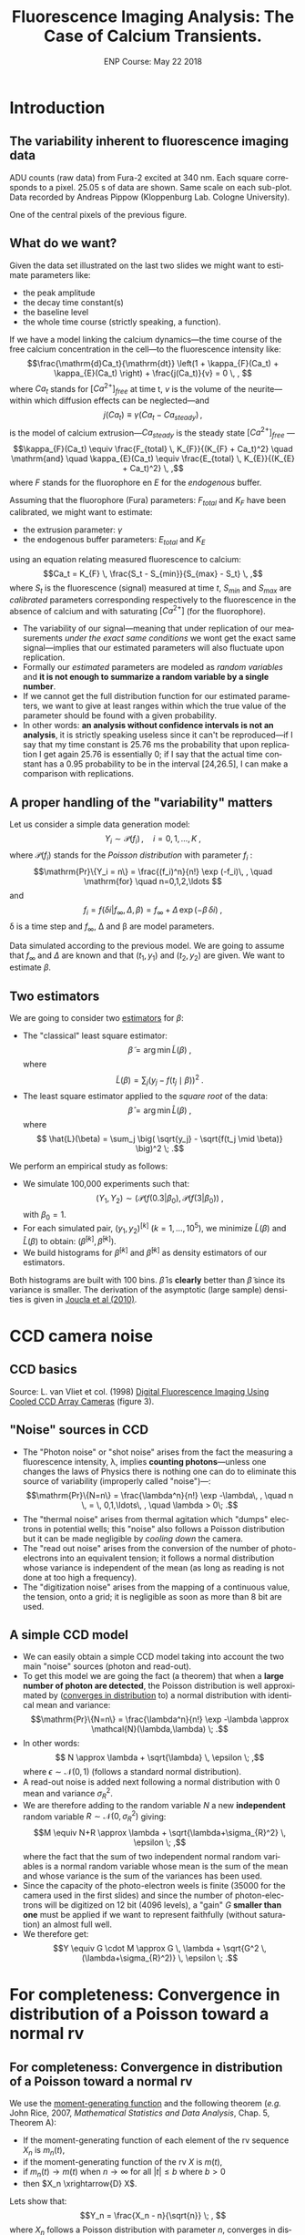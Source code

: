 #+TITLE: Fluorescence Imaging Analysis: The Case of Calcium Transients.
#+DATE: ENP Course: May 22 2018
#+AUTHOR: @@latex:{\large Christophe Pouzat} \\ \vspace{0.2cm} Mathématiques Appliquées à Paris 5 (MAP5) \\ \vspace{0.2cm} Université Paris-Descartes and CNRS UMR 8145 \\ \vspace{0.2cm} \texttt{christophe.pouzat@parisdescartes.fr}@@
#+OPTIONS: H:2 tags:nil
#+EXCLUDE_TAGS: noexport
#+LANGUAGE: en
#+SELECT_TAGS: export
#+LaTeX_CLASS: koma-article
#+LaTeX_CLASS_OPTIONS: [koma,11pt]
#+LaTeX_HEADER: \usepackage{fourier}
#+LaTeX_HEADER: \usepackage{alltt}
#+LaTeX_HEADER: \usepackage[usenames,dvipsnames]{xcolor}
#+LaTeX_HEADER: \renewenvironment{verbatim}{\begin{alltt} \scriptsize \color{Bittersweet} \vspace{0.2cm} }{\vspace{0.2cm} \end{alltt} \normalsize \color{black}}
#+LaTeX_HEADER: \definecolor{lightcolor}{gray}{.55}
#+LaTeX_HEADER: \definecolor{shadecolor}{gray}{.85}
#+LaTeX_HEADER: \hypersetup{colorlinks=true,pagebackref=true} 
#+STARTUP: indent


* Codes :noexport:
** Define =koma-article=

#+NAME: org-latex-set-up
#+BEGIN_SRC emacs-lisp :results silent :exports none
(require 'ox-latex)
(add-to-list 'org-latex-classes
          '("koma-article"
             "\\documentclass{scrartcl}"
             ("\\section{%s}" . "\\section*{%s}")
             ("\\subsection{%s}" . "\\subsection*{%s}")
             ("\\subsubsection{%s}" . "\\subsubsection*{%s}")
             ("\\paragraph{%s}" . "\\paragraph*{%s}")
             ("\\subparagraph{%s}" . "\\subparagraph*{%s}")))
(setq org-latex-pdf-process
      '("pdflatex -shell-escape -interaction nonstopmode -output-directory %o %f"
	"biber %b" 
	"pdflatex -shell-escape -interaction nonstopmode -output-directory %o %f" 
	"pdflatex -shell-escape -interaction nonstopmode -output-directory %o %f"))
#+END_SRC

** Get the figure from van Vliet et al chapter
We start by downloading the PDF file of the chapter from the author's website:

#+NAME: url-vanVlietEtAl-1998
#+BEGIN_SRC sh :cache yes
echo http://homepage.tudelft.nl/e3q6n/publications/1998/WaS98LVFBea/WaS98LVFBea.pdf
#+END_SRC

#+RESULTS[0e276d911c7ff39ffe1124ba6359f3aa835b52f5]: url-vanVlietEtAl-1998
: http://homepage.tudelft.nl/e3q6n/publications/1998/WaS98LVFBea/WaS98LVFBea.pdf

#+NAME: download-vanVlietEtAl-1998
#+BEGIN_SRC sh :cache yes :var url=url-vanVlietEtAl-1998
wget $url 
#+END_SRC

#+RESULTS[9c9c2f685ca31d3d3a48fa299f10de4a73865190]: download-vanVlietEtAl-1998

#+NAME: vanVlietEtAl-1998-extract-figure-4
#+BEGIN_SRC sh :cache yes
convert WaS98LVFBea.pdf[4] -crop 500x285+50+150\! +repage figs/vanVlietEtAl_1998_Fig4.png
#+END_SRC

#+RESULTS[68d18d159b75b91e28364a7e4cc1bb822ed44ac5]: vanVlietEtAl-1998-extract-figure-4



* Introduction :export:

** The variability inherent to fluorescence imaging data
#+BEGIN_CENTER
#+ATTR_LaTeX: :width 0.5\textwidth
[[file:figs/plot_central_CCD_part_gnuplot.png]]
#+END_CENTER

ADU counts (raw data) from Fura-2 excited at 340 nm. Each square corresponds to a pixel. 25.05 s of data are shown. Same scale on each sub-plot. Data recorded by Andreas Pippow (Kloppenburg Lab. Cologne University).


#+BEGIN_CENTER
#+ATTR_LaTeX: :width 0.5\textwidth
[[file:figs/sgl_pxl_gnuplot.png]]
#+END_CENTER

One of the central pixels of the previous figure.

** What do we want?  					   
Given the data set illustrated on the last two slides we might want to estimate parameters like:
+ the peak amplitude
+ the decay time constant(s)
+ the baseline level
+ the whole time course (strictly speaking, a function).
  					   
If we have a model linking the calcium dynamics---the time course of the free calcium concentration in the cell---to the fluorescence intensity like:
\[\frac{\mathrm{d}Ca_t}{\mathrm{dt}} \left(1 + \kappa_{F}(Ca_t) + \kappa_{E}(Ca_t) \right) + \frac{j(Ca_t)}{v} = 0 \, , \]
where $Ca_t$ stands for $[Ca^{2+}]_{free}$ at time t, $v$ is the volume of the neurite---within which diffusion effects can be neglected---and
\[j(Ca_t) \equiv \gamma (Ca_t - Ca_{steady}) \, ,\]
is the model of calcium extrusion---$Ca_{steady}$ is the steady state $[Ca^{2+}]_{free}$ ---
\[\kappa_{F}(Ca_t) \equiv \frac{F_{total} \, K_{F}}{(K_{F} + Ca_t)^2} \quad \mathrm{and} \quad \kappa_{E}(Ca_t) \equiv \frac{E_{total} \, K_{E}}{(K_{E} + Ca_t)^2} \, ,\]
where $F$ stands for the fluorophore en $E$ for the /endogenous/ buffer.
 
Assuming that the fluorophore (Fura) parameters: $F_{total}$ and $K_F$ have been calibrated, we might want to estimate:
+ the extrusion parameter: $\gamma$
+ the endogenous buffer parameters: $E_{total}$ and $K_E$
using an equation relating measured fluorescence to calcium:
\[Ca_t = K_{F} \, \frac{S_t - S_{min}}{S_{max} - S_t} \, ,\]
where $S_t$ is the fluorescence (signal) measured at time $t$, $S_{min}$ and $S_{max}$ are /calibrated/ parameters corresponding respectively to the fluorescence in the absence of calcium and with saturating $[Ca^{2+}]$ (for the fluorophore).  
 					   
+ The variability of our signal---meaning that under replication of our measurements /under the exact same conditions/ we wont get the exact same signal---implies that our estimated parameters will also fluctuate upon replication.
+ Formally our /estimated/ parameters are modeled as /random variables/ and *it is not enough to summarize a random variable by a single number*.
+ If we cannot get the full distribution function for our estimated parameters, we want to give at least ranges within which the true value of the parameter should be found with a given probability.
+ In other words: *an analysis without confidence intervals is not an analysis*, it is strictly speaking useless since it can't be reproduced---if I say that my time constant is 25.76 ms the probability that upon replication I get again 25.76 is essentially 0; if I say that the actual time constant has a 0.95 probability to be in the interval [24,26.5], I can make a comparison with replications.

** A proper handling of the "variability" matters
Let us consider a simple data generation model:
\[Y_i \sim \mathcal{P}(f_i)\, , \quad i=0,1,\ldots,K \; ,\]
where $\mathcal{P}(f_i)$ stands for the /Poisson distribution/ with parameter $f_i$ :
\[\mathrm{Pr}\{Y_i = n\} = \frac{(f_i)^n}{n!} \exp (-f_i)\, , \quad \mathrm{for} \quad n=0,1,2,\ldots \]
and
\[f_i = f(\delta i| f_{\infty}, \Delta, \beta) = f_{\infty} + \Delta \, \exp (- \beta \, \delta i)\; ,\]
\delta is a time step and $f_{\infty}$, \Delta and \beta are model parameters.

#+BEGIN_CENTER
#+ATTR_LaTeX: :width 0.5\textwidth
[[file:figs/mono_exp_sim_gnuplot.png]]
#+END_CENTER

Data simulated according to the previous model. We are going to assume that $f_{\infty}$ and $\Delta$ are known and that $(t_1,y_1)$ and $(t_2,y_2)$ are given. We want to estimate $\beta$.

** Two estimators
We are going to consider two [[https://en.wikipedia.org/wiki/Estimator][estimators]] for $\beta$:
+ The "classical" least square estimator: \[ \tilde{\beta} = \arg \min \tilde{L}(\beta) \; ,\] where \[ \tilde{L}(\beta) = \sum_j \big( y_j - f(t_j \mid \beta) \big)^2 \; .\]
+ The least square estimator applied to the /square root/ of the data: \[\hat{\beta} = \arg \min \hat{L}(\beta) \; ,\] where \[ \hat{L}(\beta) = \sum_j \big( \sqrt{y_j} - \sqrt{f(t_j \mid \beta)} \big)^2 \; .\]

We perform an empirical study as follows:
+ We simulate 100,000 experiments such that: \[ (Y_1,Y_2) \sim \big(\mathcal{P}(f(0.3|\beta_0), \mathcal{P}(f(3|\beta_0)\big) \; ,\] with $\beta_0=1$.
+ For each simulated pair, $(y_1,y_2)^{[k]}$ ($k=1,\ldots,10^5$), we minimize $\tilde{L}(\beta)$ and $\hat{L}(\beta)$ to obtain: $(\tilde{\beta}^{[k]},\hat{\beta}^{[k]})$.
+ We build histograms for $\tilde{\beta}^{[k]}$ and $\hat{\beta}^{[k]}$ as density estimators of our estimators.

#+BEGIN_CENTER
#+ATTR_LaTeX: :width 0.5\textwidth
[[file:figs/beta_samp_dist_fig.png]]
#+END_CENTER

Both histograms are built with 100 bins. $\hat{\beta}$ is *clearly* better than $\tilde{\beta}$ since its variance is smaller. The derivation of the asymptotic (large sample) densities is given in [[http://intl-jn.physiology.org/cgi/content/short/103/2/1130][Joucla et al (2010)]].

* CCD camera noise :export:

** CCD basics 							    

#+BEGIN_CENTER
#+ATTR_LaTeX: :width 0.9\textwidth
[[file:figs/vanVlietEtAl_1998_Fig4.png]]
#+END_CENTER

Source: L. van Vliet et col. (1998) [[http://homepage.tudelft.nl/e3q6n/publications/1998/AP98LVDSTY/AP98LVDSTY.html][Digital Fluorescence Imaging Using Cooled CCD Array Cameras]] (figure 3).

** "Noise" sources in CCD  		
+ The "Photon noise" or "shot noise" arises from the fact the measuring a fluorescence intensity, \lambda, implies *counting photons*---unless one changes the laws of Physics there is nothing one can do to eliminate this source of variability (improperly called "noise")---: \[\mathrm{Pr}\{N=n\} = \frac{\lambda^n}{n!} \exp -\lambda\, , \quad n \, = \, 0,1,\ldots\, , \quad \lambda > 0\; .\]
+ The "thermal noise" arises from thermal agitation which "dumps" electrons in potential wells; this "noise" also follows a Poisson distribution but it can be made negligible by /cooling down/ the camera.    
+ The "read out noise" arises from the conversion of the number of photo-electrons into an equivalent tension; it follows a normal distribution whose variance is independent of the mean (as long as reading is not done at too high a frequency).
+ The "digitization noise" arises from the mapping of a continuous value, the tension, onto a grid; it is negligible as soon as more than 8 bit are used.

** A simple CCD model 					    
+ We can easily obtain a simple CCD model taking into account the two main "noise" sources (photon and read-out). 
+ To get this model we are going the fact (a theorem) that when a *large number of photon are detected*, the Poisson distribution is well approximated by ([[http://en.wikipedia.org/wiki/Convergence_in_distribution#Convergence_in_distribution][converges in distribution]] to) a normal distribution with identical mean and variance: \[\mathrm{Pr}\{N=n\} = \frac{\lambda^n}{n!} \exp -\lambda \approx \mathcal{N}(\lambda,\lambda) \; .\]
+ In other words: \[ N \approx \lambda + \sqrt{\lambda} \, \epsilon \; ,\] where $\epsilon \sim \mathcal{N}(0,1)$ (follows a standard normal distribution).       					    
+ A read-out noise is added next following a normal distribution with 0 mean and variance $\sigma_{R}^2$.
+ We are therefore adding to the random variable $N$ a new *independent* random variable $R \sim \mathcal{N}(0,\sigma_{R}^2)$ giving: \[M \equiv N+R \approx \lambda + \sqrt{\lambda+\sigma_{R}^2} \, \epsilon \; ,\] where the fact that the sum of two independent normal random variables is a normal random variable whose mean is the sum of the mean and whose variance is the sum of the variances has been used.  					    
+ Since the capacity of the photo-electron weels is finite (35000 for the camera used in the first slides) and since the number of photon-electrons will be digitized on 12 bit (4096 levels), a "gain" $G$ *smaller than one* must be applied if we want to represent faithfully (without saturation) an almost full well.
+ We therefore get: \[Y \equiv G \cdot M \approx G \, \lambda + \sqrt{G^2 \, (\lambda+\sigma_{R}^2)} \, \epsilon \; .\]

* For completeness: Convergence in distribution of a Poisson toward a normal rv :export:
** For completeness: Convergence in distribution of a Poisson toward a normal rv
We use the [[http://en.wikipedia.org/wiki/Moment-generating_function][moment-generating function]] and the following theorem (/e.g./ John Rice, 2007, /Mathematical Statistics and Data Analysis/, Chap. 5, Theorem A):
+ If the moment-generating function of each element of the rv sequence $X_n$ is $m_n(t)$,
+ if the moment-generating function of the rv $X$ is $m(t)$,
+ if $m_n(t) \rightarrow m(t)$ when $n \rightarrow \infty$ for all $|t| \le b$ where $b > 0$
+ then $X_n \xrightarrow{D} X$. 
 
Lets show that:
\[Y_n = \frac{X_n - n}{\sqrt{n}} \; , \]
where $X_n$ follows a Poisson distribution with parameter $n$, converges in distribution towards $Z$ standard normal rv.

We have:
\[m_n(t) \equiv \mathrm{E}\left[\exp(Y_n t)\right] \; ,\]
therefore:
\[m_n(t) = \sum_{k=0}^{\infty} \exp\left(\frac{k-n}{\sqrt{n}}t\right) \frac{n^k}{k!} \exp(-n) \; ,\] 
\[m_n(t) = \exp(-n) \exp(-\sqrt{n}t) \sum_{k=0}^{\infty} \frac{\left(n \exp\left(t/\sqrt{n}\right)\right)^k}{k!}\]
\[m_n(t) = \exp\left(-n - \sqrt{n} t+ n \exp(t/\sqrt{n})\right)\]
\[m_n(t) = \exp\left(-n - \sqrt{n} t+ n \sum_{k=0}^{\infty}  \left(\frac{t}{\sqrt{n}}\right)^k \frac{1}{k!}\right)\]
\[m_n(t) = \exp\left(-n - \sqrt{n} t+ n + \sqrt{n} t + \frac{t^2}{2} + n \sum_{k=3}^{\infty}  \left(\frac{t}{\sqrt{n}}\right)^k \frac{1}{k!}\right)\]
\[m_n(t) = \exp\left( \frac{t^2}{2} + n \sum_{k=3}^{\infty} \left(\frac{t}{\sqrt{n}}\right)^k \frac{1}{k!}\right)\]
 
We must show:
\[n \sum_{k=3}^{\infty}\left(\frac{t}{\sqrt{n}}\right)^k \frac{1}{k!} \rightarrow_{n \rightarrow \infty} 0 \quad \forall\ |t| \le b, \quad \text{where}
      \quad b > 0\, ,\]
since $\exp(-t^2/2)$ is the moment-generating function of a standard normal rv.
But
\[\left| n \sum_{k=3}^{\infty} \left(\frac{t}{\sqrt{n}}\right)^k \frac{1}{k!} \right| \rightarrow_{n \rightarrow \infty} 0 \quad \forall\ |t| \le b, \quad \text{where} \quad b > 0\,\]
implies that since
\[- \left|n \sum_{k=3}^{\infty}
      \left(\frac{t}{\sqrt{n}}\right)^k \frac{1}{k!} \right| \le n
    \sum_{k=3}^{\infty} 
      \left(\frac{t}{\sqrt{n}}\right)^k \frac{1}{k!} \le \left| n
        \sum_{k=3}^{\infty} 
      \left(\frac{t}{\sqrt{n}}\right)^k \frac{1}{k!} \right| \, .\]
 
But for all $|t| \le b$ where $b > 0$
\begin{displaymath}
  \begin{array}{lcl}
    0 \le \left| n \sum_{k=3}^{\infty}
      \left(\frac{t}{\sqrt{n}}\right)^k \frac{1}{k!} \right| & \le & n
    \sum_{k=3}^{\infty} 
      \left(\frac{|t|}{\sqrt{n}}\right)^k \frac{1}{k!} \\
      & \le & \frac{|t|^3}{\sqrt{n}} \sum_{k=0}^{\infty} 
      \left(\frac{|t|}{\sqrt{n}}\right)^k \frac{1}{(k+3)!} \\
      & \le & \frac{|t|^3}{\sqrt{n}} \sum_{k=0}^{\infty} 
      \left(\frac{|t|}{\sqrt{n}}\right)^k \frac{1}{k!} \\
      & \le & \frac{|t|^3}{\sqrt{n}}
      \exp\left(\frac{|t|}{\sqrt{n}}\right) \rightarrow_{n \rightarrow
      \infty} 0 \, ,
  \end{array}
\end{displaymath}
which completes the proof.

#+BEGIN_CENTER
#+ATTR_LaTeX: :width 0.5\textwidth
[[file:figs/scaled_poisson_cdf_n_5.png]]
#+END_CENTER

Cumulative distribution functions (CDF) of $Y_5$ (black) and $Z$ a standard normal (red). 

#+BEGIN_CENTER
#+ATTR_LaTeX: :width 0.5\textwidth
[[file:figs/scaled_poisson_cdf_n_50.png]]
#+END_CENTER

Cumulative distribution functions (CDF) of $Y_{50}$ (black) and $Z$ a standard normal (red).

#+BEGIN_CENTER
#+ATTR_LaTeX: :width 0.5\textwidth
[[file:figs/scaled_poisson_cdf_n_500.png]]
#+END_CENTER

Cumulative distribution functions (CDF) of $Y_{500}$ (black) and $Z$ a standard normal (red).

#+BEGIN_CENTER
#+ATTR_LaTeX: :width 0.5\textwidth
[[file:figs/scaled_poisson_cdf_n_5000.png]]
#+END_CENTER

Cumulative distribution functions (CDF) of $Y_{5000}$ (black) and $Z$ a standard normal (red).
* CCD calibration :export:

** CCD calibration  						     
If what I just exposed is correct, with the two (main) "noise" sources, the observations $Y$ (from a CCD pixel) follow:
\[Y \sim G \, \lambda + \sqrt{G^2 \, (\lambda+\sigma_{R}^2)} \, \epsilon \; ,\]
where $G$ is the camera gain, $\sigma_{R}^2$ is the read-out variance and $\epsilon$ is a standard normal rv. The values of $G$ and $\sigma_{R}^2$ are specified by the manufacturer for each camera, but experience shows that manufacturers tend to be overoptimistic when it comes to their product performances---they can for instance give an underestimated $\sigma_{R}^2$. *Its therefore a good idea to measure these parameters with calibration experiments*. *Such calibration experiments are also the occasion to check that our simple model is relevant*.
 
+ Our problem becomes: How to test $Y \sim G \, \lambda + \sqrt{G^2 \, (\lambda+\sigma_{R}^2)} \, \epsilon$ ? Or how to set different values for $\lambda$?
+ Let's consider a pixel of our CCD "looking" at a fixed volume of a [[http://en.wikipedia.org/wiki/Fluorescein][fluorescein]] solution with a given (and stable) concentration. We have two ways of modifying \lambda :
  - Change the intensity $i_{e}$ of the light source exciting the fluorophore.
  - Change the exposure time  $\tau$.
 
We can indeed write our $\lambda$ as:
\[\lambda = \phi v c i_{e} \tau \, ,\]
where
+ $v$ is the solution's volume "seen" by a given pixel,
+ $c$ is the fluorophore's concentration,
+ $\phi$ is the [[http://en.wikipedia.org/wiki/Quantum_yield][quantum yield]].

In practice it is easier to vary the exposure time \tau and that's what was done in the experiments described next... *Question: Can you guess what these experiments are?*
 
Sebastien Joucla and myself asked our collaborators from the [[http://cecad.uni-koeln.de/Prof-Peter-Kloppenburg.82.0.html][Kloppenburg lab]] (Cologne University) to:
+ choose 10 exposure times,
+ for each of the 10 times, perform 100 exposures,
+ for each of the 10 x 100 exposures, record the value $y_{ij}$ of the rv $Y_{ij}$ of CCD's pixel $i,j$.

We introduce a rv $Y_{ij}$ for each pixel because it is very difficult (impossible) to have a uniform intensity ($i_e$) and a uniform volume ($v$) and a uniform quantum yield ($\phi$). We have therefore for each pixel:
\[Y_{i,j} \sim G \, p_{i,j} \tau + \sqrt{G^2 \, (p_{i,j} \tau+\sigma_{R}^2)} \, \epsilon_{i,j}\; ,\]  
where $p_{i,j} = c \phi_{i,j} v_{i,j} i_{e,i,j}$.
 
+ If our model is correct we should have for each pixel $i,j$, for a given exposure time, a mean value: \[\bar{y}_{i,j} = \frac{1}{100} \sum_{k=1}^{100} y_{i,j,k} \approx G \, p_{i,j} \tau \] 
+ and a variance: \[S_{i,j}^2 = \frac{1}{99} \sum_{k=1}^{100} (y_{i,j,k}-\bar{y}_{i,j})^2 \approx G^2 \, (p_{i,j} \tau+\sigma_{R}^2) \; .\]
+ The graph of $S_{i,j}^2$ /vs/ $\bar{y}_{i,j}$ should be a straight line with slope $G$ ordinate at 0, $G^2 \sigma_{R}^2$.
 
#+BEGIN_CENTER
#+ATTR_LaTeX: :width 0.6\textwidth
[[file:figs/first_exposure.png]]
#+END_CENTER

The first exposure of 10 ms (experiment performed by Andreas Pippow, Kloppenburg Lab., Cologne University).

** CCD calibration: Checking the assumptions 		     

+ The data are going to be analyzed as if the $Y_{i,j,k}$ were IID, *but they were sequentially recorded*. It is therefore *strongly recommended* to check that the IID hypothesis is reasonable.
+ The small example of the next figure shows that there are no (obvious) trends.
+ We must also check the correlation function.  

#+BEGIN_CENTER
#+ATTR_LaTeX: :width 0.6\textwidth
[[file:figs/plot_adu_sequences.png]]
#+END_CENTER

Counts time evolution for three neighboring pixels (10 ms exposure time).

+ If the $Y_{i,j,k}$ are not IID we expect a more or less linear trend---due to bleaching of the dye.
+ Rather than looking at each individual pixel sequence like on the previous slide, we can fit the following linear model model to each pixel: $$Y_{i,j,k} = \beta_0 + \beta_1 k + \sigma \epsilon_{i,j}$$ where the $\epsilon_{i,j} \stackrel{IID}{\sim} \mathcal{N}(0,1)$, and check if $\beta_1$ can be reasonably considered as null; while a trend due to bleaching would give a negative $\beta_1$.
+ Without a trend, the theoretical distribution of $\hat{\beta}_1 / \hat{\sigma}_{\beta_1}$ ---$\hat{\beta}_1$ is the estimate of $\beta_1$ and $\hat{\sigma}_{\beta_1}$ its estimated standard error---is a Student's t distribution with 97 degrees of freedom.
+ Applying this idea to the central pixel of the previous slide we get...

#+BEGIN_CENTER
#+ATTR_LaTeX: :width 0.6\textwidth
file:figs/middle_adu_seq_fit_fig.png
#+END_CENTER

We get $\hat{\beta}_1 = 0.032$ and a 95 % conf. int. for it is: $[-0.018,0.082]$.

#+BEGIN_CENTER
#+ATTR_LaTeX: :width 0.6\textwidth
[[file:figs/drift_for_all_hist.png]]
#+END_CENTER

Empirical density of $\hat{\beta}_1 / \hat{\sigma}_{\beta_1}$ from all exposures (in black), theoretical one (t with 97 df) in orange.

+ We now look for potential correlations between recording from different pixels.
+ We do that by computing the empirical correlation between pixels $(i,j)$ and $(u,v)$.
+ We get the empirical mean at each pixel (for a given exposure time) that is: $\overline{Y}_{ij} = (1/K) \sum_{k=1}^K Y_{ijk}$.
+ We get the empirical variance: $S^2_{ij} =  1/(K-1) \sum_{k=1}^K (Y_{ijk}-\overline{Y}_{ij})^2$.
+ We then obtain the normalized signal or /standard score/: $N_{ijk} = (Y_{ijk}-\overline{Y}_{ij})/\sqrt{S^2_{ij}}$.
+ The correlation coefficient is then: $\rho(ij,uv) = 1/(K-1) \sum_{k=1}^K N_{ijk} N_{uvk}$.
+ Under the null hypothesis, no correlation, $\rho(ij,uv) \sim \mathcal{N}(0,1/K)$.
 
#+BEGIN_CENTER
#+ATTR_LaTeX: :width 0.6\textwidth
[[file:figs/corr_for_all_hist.png]]
#+END_CENTER

Empirical density in black (all exposure times using nearest neighbor pixels), theoretical one, $\mathcal{N}(0,0.01)$, in orange.

** CCD calibration: again 					     
We wrote previously :
+ If our model is correct we should have for each pixel $i,j$, for a given exposure time, a mean value: \[\bar{y}_{i,j} = \frac{1}{100} \sum_{k=1}^{100} y_{i,j,k} \approx G \, p_{i,j} \tau \] 
+ and a variance: \[S_{i,j}^2 = \frac{1}{99} \sum_{k=1}^{100} (y_{i,j,k}-\bar{y}_{i,j})^2 \approx G^2 \, (p_{i,j} \tau+\sigma_{R}^2) \; .\]
+ *The graph of $S_{i,j}^2$ /vs/ $\bar{y}_{i,j}$ should be a straight line with slope $G$ ordinate at 0, $G^2 \sigma_{R}^2$.*

** $S_{i,j}^2$ /vs/ $\bar{y}_{i,j}$ 	     

#+BEGIN_CENTER
#+ATTR_LaTeX: :width 0.6\textwidth
[[file:figs/adu_mu_vs_s2.png]]
#+END_CENTER

We do see the expected linear relation: $\mathrm{Var}[ADU] = G^2 \sigma_{R}^2 + G \mathrm{E}[ADU]$. 

** Linear fit 				     

The [[http://en.wikipedia.org/wiki/Heteroscedasticity][heteroscedasticity]] (inhomogeneous variance) visible on the graph is also expected since the variance of a variance for an IID sample of size $K$ from a normal distribution with mean $\mu$ and variance $\sigma^2$ is: $$\mathrm{Var}[S^2] = \frac{2\sigma^4}{(K-1)} \; .$$

+ This means than when we do our linear fit, $$y_k = a + b x_k + \sigma_k \epsilon_k \, ,$$ we should use weights.
+ Here $$x_k = \overline{ADU}_k \quad y_k = \mathrm{Var}[ADU]_k \, ,$$ $$b = G \quad a = G^2 \sigma_R^2 \, .$$
+ It's easy to show that the least square estimates are: $$\hat{a} = \frac{1}{Z} \sum_k \frac{y_k-\hat{b} x_k}{\sigma_k^2} \quad \text{where} \quad Z = \sum_k \frac{1}{\sigma_k^2}$$ and $$\hat{b} = \left(\sum_k \frac{x_k}{\sigma_k^2} \left(y_k - \frac{1}{Z}\sum_j \frac{y_j}{\sigma_j^2}\right)\right) / \left(\sum_k \frac{x_k}{\sigma_k^2}\left(x_k - \frac{1}{Z}\sum_j \frac{x_j}{\sigma_j^2}\right)\right) \, .$$ 
+ We don't know $\sigma_k$ but we have an estimation: $\hat{\sigma}_k^2 = \mathrm{Var}[S_k^2]$ we can "plug-in" this value to get our weights. 

#+BEGIN_CENTER
#+ATTR_LaTeX: :width 0.6\textwidth
[[file:figs/adu_mu_vs_s2_fit.png]]
#+END_CENTER

We have here $\hat{G} = 0.14$ and $\hat{\sigma}_R^2 = 290$.

** Checking the fit 			    
#+BEGIN_CENTER
#+ATTR_LaTeX: :width 0.6\textwidth
[[file:figs/adu_resid_vs_fit.png]]
#+END_CENTER

** Some remarks 				     

+ When we use a linear regression, we are (implicitly) assuming that the "independent" variable, here $\overline{ADU}_k$, is /exactly/ known.
+ This was clearly not the case here since $\overline{ADU}_k$ was measured (with an error). 
+ We could and will therefore refine our fit.

* Error propagation and variance stabilization :export:

** Error propagation 						     
+ Let us consider two random variables: $Y$ and $Z$ such that:
+ $Y \approx \mathcal{N}(\mu_Y,\sigma^2_Y)$ or $Y \approx \mu_Y + \sigma_Y \, \epsilon$
+ $Z = f(Y)$, with $f$ continuous and differentiable.
+ Using a first order Taylor expansion we then have:\[ \begin{array}{lcl} Z & \approx & f(\mu_Y + \sigma_Y \, \epsilon) \\ & \approx & f(\mu_Y) + \sigma_Y \, \epsilon \, \frac{d f}{d Y}(\mu_Y) \end{array}\]
+ $\mathrm{E}Z \approx f(\mu_Y) = f(\mathrm{E}Y)$
+ $\mathrm{Var}Z \equiv \mathrm{E}[(Z-\mathrm{E}Z)^2] \approx \sigma^2_Y \, \frac{d f}{d Y}^2(\mu_Y)$
+ $Z \approx f(\mu_Y) + \sigma_Y\left| \frac{d f}{d Y}(\mu_Y)\right| \, \epsilon$

** Variance stabilization: Theory 				     

+ For our CCD model we have (for a given pixel): \[Y \sim G \, \lambda + \sqrt{G^2 \, (\lambda+\sigma_{R}^2)} \, \epsilon = \mu_Y + \sqrt{G \, \mu_Y + G^2 \, \sigma_{R}^2} \, \epsilon \, .\]
+ Then if $Z = f(Y)$ we get: \[Z \approx f(\mu_Y) + \mid f'(\mu_Y) \mid G \sqrt{\mu_Y / G+\sigma_{R}^2} \, \epsilon\]
+ What happens then if we take: $f(x) = 2 \, \sqrt{x/G + \sigma_{R}^2}\;$?
+ We have: \[f'(x) = \frac{1}{G \sqrt{ x / G + \sigma_{R}^2}}\]
+ Leading to: \[Z \approx 2 \, \sqrt{\mu_Y / G + \sigma_{R}^2} + \epsilon\]

** Variance stabilization: Example 				     

#+BEGIN_CENTER
#+ATTR_LaTeX: :width 0.6\textwidth
[[file:figs/stab_adu_mu_vs_s2.png]]
#+END_CENTER

* Application :export:

** Back to where we started 					     

#+BEGIN_CENTER
#+ATTR_LaTeX: :width 0.5\textwidth
[[file:figs/plot_central_CCD_part_gnuplot.png]]
#+END_CENTER

ADU counts (raw data) from Fura-2 excited at 340 nm. Each square corresponds to a pixel. 25.05 s of data are shown. Same scale on each sub-plot. Data recorded by Andreas Pippow (Kloppenburg Lab. Cologne University).

** Quick ROI detection: Motivation 				     

+ After variance stabilization: $Z_{i,j,k} = 2 \, \sqrt{ADU_{i,j,k} / G + \sigma_{R}^2}$, the variance at each pixel $(i,j)$ at each time, $k$, should be 1.
+ If a pixel contains no dynamical signal---that is nothing more than a constant background signal---the following statistics: \[RSS_{i,j} \equiv \sum_{k=1}^{K} (Z_{i,j,k} - \overline{Z}_{i,j})^2 \quad \mathrm{with} \quad \overline{Z}_{i,j} \equiv \frac{1}{K} \sum_{k=1}^{K} Z_{i,j,k}\] should follow a $\chi^2$ distribution with $K-1$ degrees of freedom.
+ We could therefore compute the values of the complementary cumulative distribution function of the theoretical $\chi_{K-1}^2$ distribution:\[1 - F_{\chi_{K-1}^2}(RSS_{i,j})\] and look for very small values---that is very small probabilities---(using a log scale helps here).

#+BEGIN_CENTER
#+ATTR_LaTeX: :width 0.8\textwidth
[[file:figs/roi_fig.png]]
#+END_CENTER

Grey scale map of $\log\left(1 - F_{\chi_{K-1}^2}(RSS_{i,j})\right)$

** Pointwise time course estimation  			     

+ We are going to be (very) conservative and keep as our ROI the pixels having an $\log\left(1 - F_{\chi_{K-1}^2}(RSS)\right) \le -300$.
+ We are then left with 12 pixels.
+ We are going to model the fluorescence intensity of each of these pixels by: \[S_{i,j}(t) = \phi_{i,j} \, f(t) + b \; ,\] where $f(t)$ is a signal time course to all pixels of the ROI, $\phi_{i,j}$ is a pixel specific parameter and $b$ is a background fluorescence assumed identical for each pixel.
+ The time $t$ is in fact a discrete variable, $t = \delta \, k$ ($\delta$ = 150 ms) and we are seeking a pointwise estimation: $\{f_1,f_2,\ldots,f_K\}$ ($K$ = 168) where $f_k = f(\delta \, k)$.
+ We end up with 12 ($\phi_{i,j}$) + 168 ($f_k$) + 1 ($b$) = 181 parameters for 12 x 168 = 2016 measurements.
+ We need to add a constraint since with our model specification: \[S_{i,j,k} = \phi_{i,j} \, f_k + b \; ,\] we can multiply all the $\phi_{i,j}$ by 2 and divide all the $f_k$ by 2 and get the same prediction.
+ We are going to set $f_k=1$ for the first 5 time points (the stimulation comes at the 11th) and our pointwise estimation relates to what is usually done with this type of data, $\Delta S(t) / S_0$ (where $S_0$ is a baseline average) through: \[\Delta S(t) / S_0 = \frac{S(t) - S_0}{S_0} = f(t) - 1 + \mathrm{noise}\, .\]
+ *Notice that no independent background measurement is used*.
+ With variance stabilization we end up minimizing: \[RSS\left(b,(\phi_{i,j}),(f_k)_{k=6,\ldots,168}\right) = \sum_{(i,j) \in \mathrm{ROI}} \sum_{k=1}^{168} \left(Z_{ijk}-F_{ijk}\right)^2 \, ,\] where \[Z_{ijk} = 2 \, \sqrt{ADU_{ijk}/\hat{G}+\hat{\sigma}_R^2}\] and \[F_{ijk} = 2 \, \sqrt{\phi_{i,j} \, f_k + b + \hat{\sigma}_R^2}\, .\]
+ If our model is correct we should have: \[RSS\left(\hat{b},(\hat{\phi}_{i,j}),(\hat{f}_k)_{k=6,\ldots,168}\right) \sim \chi^2_{12 \times 168 - 175}\, .\]
+ The method also generates confidence intervals for the estimated parameters.

** Technical details 	    
+ To solve this 175 dimensional optimization problem in a reasonable time (< 5 s) in =C= with the =GSL= library we use the Levenberg-Marquardt Algorithm performing nonlinear least-squares minimization.
+ To improve numerical behavior we work with the log of the parameters, since all parameters are positive.
+ Giving all the details would be at least as long as the present talk, but they are fully disclosed in the source file of this talk that can be found on Github: [[https://github.com/christophe-pouzat/ENP2017]].

** Time course estimate 	     :export:
#+BEGIN_CENTER
#+ATTR_LaTeX: :width 0.7\textwidth
[[file:figs/roi_fit_f_est.png]]
#+END_CENTER

** Data and fit 		     
#+BEGIN_CENTER
#+ATTR_LaTeX: :width 0.8\textwidth
[[file:figs/roi_fit_fluo_est.png]]
#+END_CENTER

Data and fit after variance stabilization. The =RSS= is 1952 giving a probability of 0.96 (a bit large).

** Thanks 
This work was done in collaboration with:
+ Sebastien Joucla
+ Romain Franconville
+ Andeas Pippow
+ Simon Hess
+ Peter Kloppenburg

Thank you for your attention!

